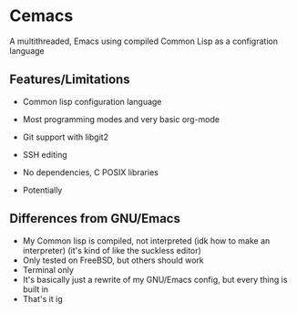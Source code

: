 * Cemacs
A multithreaded, Emacs using compiled Common Lisp as a configration language

** Features/Limitations
- Common lisp configuration language
- Most programming modes and very basic org-mode
- Git support with libgit2
- SSH editing
- No dependencies, C POSIX libraries

- Potentially 

** Differences from GNU/Emacs
- My Common lisp is compiled, not interpreted (idk how to make an interpreter) (it's kind of like the suckless editor)
- Only tested on FreeBSD, but others should work
- Terminal only
- It's basically just a rewrite of my GNU/Emacs config, but every thing is built in
- That's it ig
